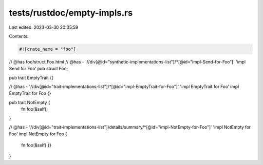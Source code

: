 tests/rustdoc/empty-impls.rs
============================

Last edited: 2023-03-30 20:35:59

Contents:

.. code-block:: rs

    #![crate_name = "foo"]

// @has foo/struct.Foo.html
// @has - '//div[@id="synthetic-implementations-list"]/*[@id="impl-Send-for-Foo"]' 'impl Send for Foo'
pub struct Foo;

pub trait EmptyTrait {}

// @has - '//div[@id="trait-implementations-list"]/*[@id="impl-EmptyTrait-for-Foo"]' 'impl EmptyTrait for Foo'
impl EmptyTrait for Foo {}

pub trait NotEmpty {
    fn foo(&self);
}

// @has - '//div[@id="trait-implementations-list"]/details/summary/*[@id="impl-NotEmpty-for-Foo"]' 'impl NotEmpty for Foo'
impl NotEmpty for Foo {
    fn foo(&self) {}
}



